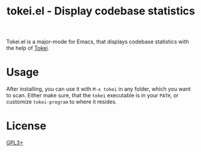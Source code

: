 #+TITLE: tokei.el - Display codebase statistics

Tokei.el is a major-mode for Emacs, that displays codebase statistics with the help of [[https://github.com/XAMPPRocky/tokei][Tokei]].

[[https://github.com/nagy/tokei.el/raw/screenshot/emacs-screenshot.svg]]

* Usage

After installing, you can use it with =M-x tokei= in any folder, which you want to scan.
Either make sure, that the =tokei= executable is in your =PATH=, or customize =tokei-program= to where it resides.

* License

[[./LICENSE][GPL3+]]
